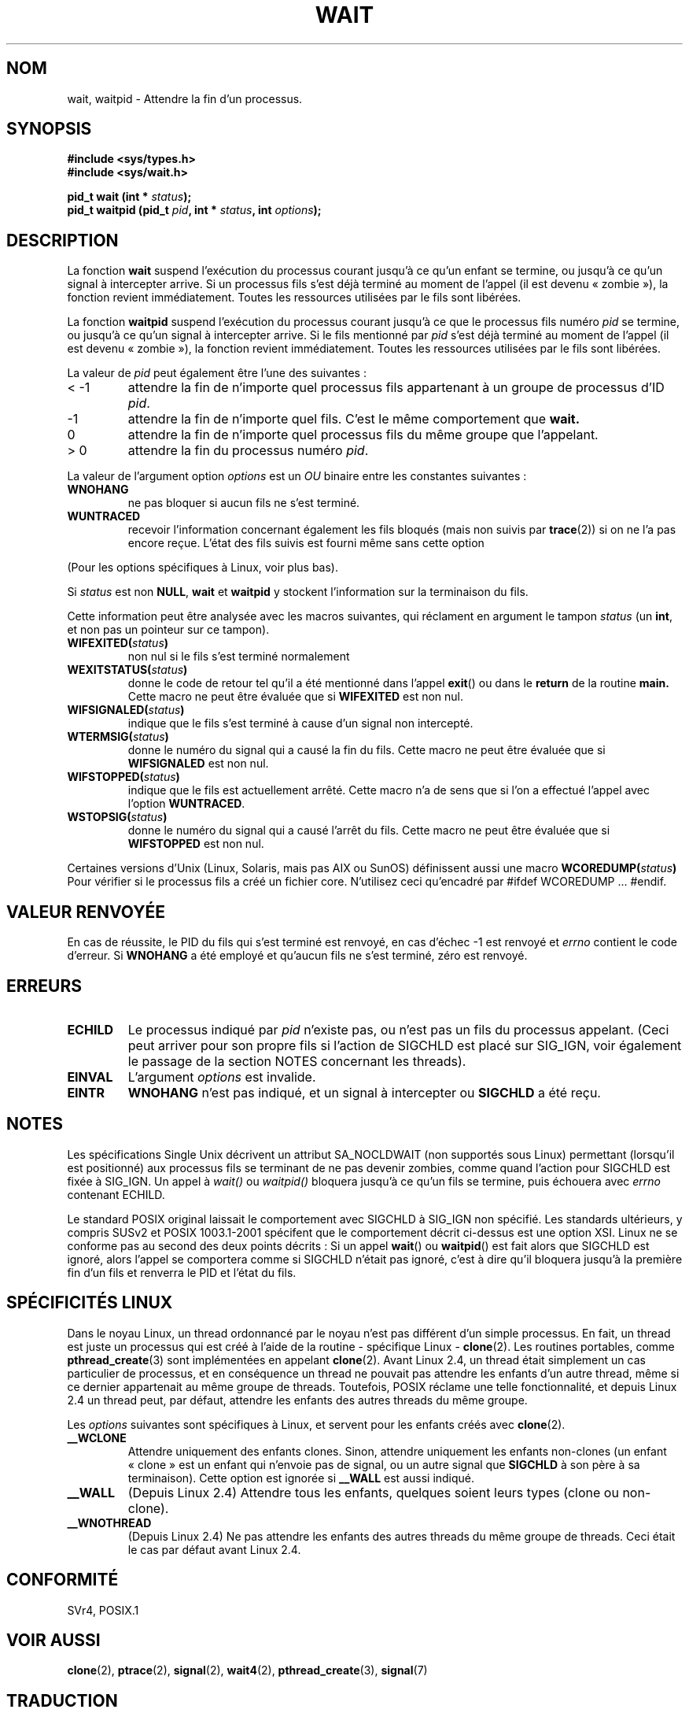 .\" Hey Emacs! This file is -*- nroff -*- source.
.\"
.\" (c) 1993 by Thomas Koenig (ig25@rz.uni-karlsruhe.de)
.\"
.\" Permission is granted to make and distribute verbatim copies of this
.\" manual provided the copyright notice and this permission notice are
.\" preserved on all copies.
.\"
.\" Permission is granted to copy and distribute modified versions of this
.\" manual under the conditions for verbatim copying, provided that the
.\" entire resulting derived work is distributed under the terms of a
.\" permission notice identical to this one
.\"
.\" Since the Linux kernel and libraries are constantly changing, this
.\" manual page may be incorrect or out-of-date.  The author(s) assume no
.\" responsibility for errors or omissions, or for damages resulting from
.\" the use of the information contained herein.  The author(s) may not
.\" have taken the same level of care in the production of this manual,
.\" which is licensed free of charge, as they might when working
.\" professionally.
.\"
.\" Formatted or processed versions of this manual, if unaccompanied by
.\" the source, must acknowledge the copyright and authors of this work.
.\" License.
.\"
.\" Modified Sat Jul 24 13:30:06 1993 by Rik Faith (faith@cs.unc.edu)
.\" Modified Sun Aug 21 17:42:42 1994 by Rik Faith (faith@cs.unc.edu)
.\"          (Thanks to koen@win.tue.nl (Koen Holtman))
.\" Modified Wed May 17 15:54:12 1995 by Rik Faith (faith@cs.unc.edu)
.\"           To remove *'s from status in macros (Thanks to Michael Shields).
.\" Modified as suggested by Nick Duffek <nsd@bbc.com>, aeb, 960426
.\" Modified Mon Jun 23 14:09:52 1997 by aeb - add EINTR.
.\" Modified Thu Nov 26 02:12:45 1998 by aeb - add SIGCHLD stuff.
.\" Modified Mon Jul 24 21:37:38 2000 by David A. Wheeler
.\"          <dwheeler@dwheeler.com> - noted thread issues.
.\" Modified 26 Jun 01 by Michael Kerrisk
.\"          Added __WCLONE, __WALL, and __WNOTHREAD descriptions
.\" Modified 2001-09-25, aeb
.\" Modified 26 Jun 01 by Michael Kerrisk, <mtk16@ext.canterbury.ac.nz>
.\"	Updated notes on setting disposition of SIGCHLD to SIG_IGN
.\"
.\" Traduction 15/10/1996 par Christophe Blaess (ccb@club-internet.fr)
.\" Màj 15/04/1997
.\" Màj 19/07/1997
.\" Màj 09/04/1999 LDP-1.22
.\" Màj 30/08/2000 LDP-1.31
.\" Màj 04/06/2001 LDP-1.36
.\" Màj 06/06/2001 LDP-1.37
.\" Màj 20/01/2002 LDP-1.47
.\" Màj 18/07/2003 LDP-1.56
.\" Màj 01/05/2006 LDP-1.67.1
.\"
.TH WAIT 2 "24 juillet 2000" LDP "Manuel du programmeur Linux"
.SH NOM
wait, waitpid \- Attendre la fin d'un processus.
.SH SYNOPSIS
.B #include <sys/types.h>
.br
.B #include <sys/wait.h>
.sp
.BI "pid_t wait (int * " "status" );
.br
.BI "pid_t waitpid (pid_t " pid ", int * " status ", int " options );
.SH DESCRIPTION
La fonction
.B wait
suspend l'exécution du processus courant jusqu'à ce qu'un enfant
se termine, ou jusqu'à ce qu'un signal à intercepter arrive.
Si un processus fils s'est déjà terminé au moment de l'appel
(il est devenu «\ zombie\ »), la fonction revient immédiatement.
Toutes les ressources utilisées par le fils sont libérées.

La fonction
.B waitpid
suspend l'exécution du processus courant jusqu'à ce que le
processus fils numéro
.I pid
se termine, ou jusqu'à ce qu'un signal à intercepter arrive.
Si le fils mentionné par
.I pid
s'est déjà terminé au moment de l'appel
(il est devenu «\ zombie\ »), la fonction revient immédiatement.
Toutes les ressources utilisées par le fils sont libérées.

La valeur de
.I pid
peut également être l'une des suivantes\ :
.IP "< \-1"
attendre la fin de n'importe quel processus fils
appartenant à un groupe de processus d'ID
.IR pid .
.IP \-1
attendre la fin de n'importe quel fils. C'est le même
comportement que
.B wait.
.IP 0
attendre la fin de n'importe quel processus fils du même groupe
que l'appelant.
.IP "> 0"
attendre la fin du processus numéro
.IR pid .
.PP
La valeur de l'argument option
.I options
est un
.I OU
binaire entre les constantes suivantes\ :
.TP
.B WNOHANG
ne pas bloquer si aucun fils ne s'est terminé.
.TP
.B WUNTRACED
recevoir l'information concernant également les fils bloqués (mais non suivis par
.BR trace (2))
si on ne l'a pas encore reçue. L'état des fils suivis est fourni même sans
cette option
.PP
(Pour les options spécifiques à Linux, voir plus bas).
.PP
Si
.I status
est non
.BR NULL ,
.B wait
et
.B waitpid
y stockent l'information sur la terminaison du fils.

Cette information peut être analysée avec les macros suivantes,
qui réclament en argument le tampon
.I status
(un \fBint\fP, et non pas un pointeur sur ce tampon).
.TP
.BI WIFEXITED( status )
non nul si le fils s'est terminé normalement
.TP
.BI WEXITSTATUS( status )
donne le code de retour tel qu'il a été mentionné dans l'appel
.BR exit ()
ou dans le
.B return
de la routine
.B main.
Cette macro ne peut être évaluée que si
.B WIFEXITED
est non nul.
.TP
.BI WIFSIGNALED( status )
indique que le fils s'est terminé à cause d'un signal non
intercepté.
.TP
.BI WTERMSIG( status )
donne le numéro du signal qui a causé la fin du fils. Cette
macro ne peut être évaluée que si
.B WIFSIGNALED
est non nul.
.TP
.BI WIFSTOPPED( status )
indique que le fils est actuellement arrêté. Cette macro n'a de
sens que si l'on a effectué l'appel avec l'option
.BR WUNTRACED .
.TP
.BI WSTOPSIG( status )
donne le numéro du signal qui a causé l'arrêt du fils. Cette macro
ne peut être évaluée que si
.B WIFSTOPPED
est non nul.
.LP
Certaines versions d'Unix (Linux, Solaris, mais pas AIX ou SunOS) définissent
aussi une macro
.BI WCOREDUMP( status )
Pour vérifier si le processus fils a créé un fichier core. N'utilisez ceci
qu'encadré par #ifdef WCOREDUMP ... #endif.
.SH "VALEUR RENVOYÉE"
En cas de réussite, le PID du fils qui s'est terminé est renvoyé,
en cas d'échec \-1 est renvoyé et
.I errno
contient le code d'erreur.
Si
.B WNOHANG
a été employé et qu'aucun fils ne s'est terminé, zéro est renvoyé.
.SH "ERREURS"
.TP
.B ECHILD
Le processus indiqué par
.I pid
n'existe pas, ou n'est pas un fils du processus appelant.
(Ceci peut arriver pour son propre fils si l'action de SIGCHLD est
placé sur SIG_IGN, voir également le passage de la section NOTES concernant les threads).
.TP
.B EINVAL
L'argument
.I options
est invalide.
.TP
.B EINTR
.B WNOHANG
n'est pas indiqué, et un signal à intercepter ou
.B SIGCHLD
a été reçu.
.SH NOTES
Les spécifications Single Unix décrivent un attribut SA_NOCLDWAIT
(non supportés sous Linux) permettant (lorsqu'il est positionné) aux
processus fils se terminant de ne pas devenir zombies, comme quand
l'action pour SIGCHLD est fixée à SIG_IGN. Un appel
à
.I wait()
ou
.I waitpid()
bloquera jusqu'à ce qu'un fils se termine, puis échouera avec
.I errno
contenant ECHILD.
.LP
Le standard POSIX original laissait le comportement avec SIGCHLD à
SIG_IGN non spécifié.
Les standards ultérieurs, y compris SUSv2 et POSIX 1003.1-2001 spécifent
que le comportement décrit ci-dessus est une option XSI.
Linux ne se conforme pas au second des deux points décrits\ :
Si un appel
.BR wait "() ou " waitpid ()
est fait alors que SIGCHLD est ignoré, alors l'appel se comportera comme
si SIGCHLD n'était pas ignoré, c'est à dire qu'il bloquera jusqu'à la
première fin d'un fils et renverra le PID et l'état du fils.

.SH SPÉCIFICITÉS LINUX
Dans le noyau Linux, un thread ordonnancé par le noyau n'est pas différent
d'un simple processus. En fait, un thread est juste un processus qui est créé
à l'aide de la routine - spécifique Linux -
.BR clone (2).
Les routines portables, comme
.BR pthread_create (3)
sont implémentées en appelant
.BR clone (2).
Avant Linux 2.4, un thread était simplement un cas particulier de processus, et
en conséquence un thread ne pouvait pas attendre les enfants d'un autre thread,
même si ce dernier appartenait au même groupe de threads.
Toutefois, POSIX réclame une telle fonctionnalité, et depuis Linux 2.4
un thread peut, par défaut, attendre les enfants des autres threads
du même groupe.
.LP
Les
.I options
suivantes sont spécifiques à Linux, et
servent pour les enfants créés avec
.BR clone (2).
.TP
.B __WCLONE
.\" since 0.99pl10
Attendre uniquement des enfants clones. Sinon, attendre uniquement les
enfants non-clones (un enfant «\ clone\ » est un enfant qui
n'envoie pas de signal, ou un autre signal que
.B SIGCHLD
à son père à sa terminaison).
Cette option est ignorée si
.B __WALL
est aussi indiqué.
.TP
.B __WALL
.\" since patch-2.3.48
(Depuis Linux 2.4) Attendre tous les enfants, quelques soient leurs
types (clone ou non-clone).
.TP
.B __WNOTHREAD
.\" since patch-2.4.0-test8
(Depuis Linux 2.4) Ne pas attendre les enfants des autres threads du même
groupe de threads. Ceci était le cas par défaut avant Linux 2.4.
.SH "CONFORMITÉ"
SVr4, POSIX.1
.SH "VOIR AUSSI"
.BR clone (2),
.BR ptrace (2),
.BR signal (2),
.BR wait4 (2),
.BR pthread_create (3),
.BR signal (7)
.SH TRADUCTION
.PP
Ce document est une traduction réalisée par Christophe Blaess
<http://www.blaess.fr/christophe/> le 15\ octobre\ 1996
et révisée le 2\ mai\ 2006.
.PP
L'équipe de traduction a fait le maximum pour réaliser une adaptation
française de qualité. La version anglaise la plus à jour de ce document est
toujours consultable via la commande\ : «\ \fBLANG=en\ man\ 2\ wait\fR\ ».
N'hésitez pas à signaler à l'auteur ou au traducteur, selon le cas, toute
erreur dans cette page de manuel.

